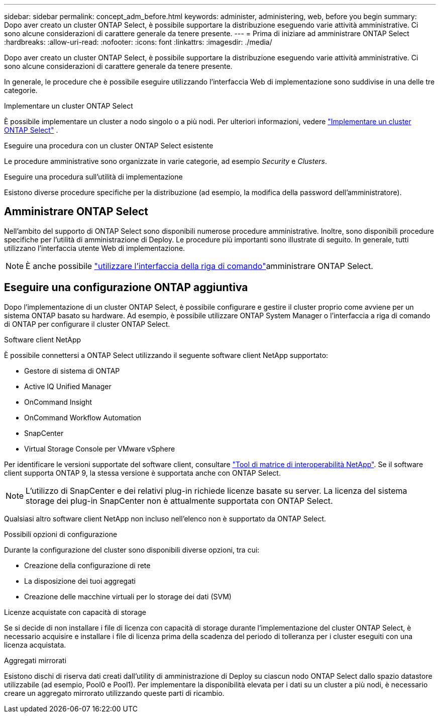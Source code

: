 ---
sidebar: sidebar 
permalink: concept_adm_before.html 
keywords: administer, administering, web, before you begin 
summary: Dopo aver creato un cluster ONTAP Select, è possibile supportare la distribuzione eseguendo varie attività amministrative. Ci sono alcune considerazioni di carattere generale da tenere presente. 
---
= Prima di iniziare ad amministrare ONTAP Select
:hardbreaks:
:allow-uri-read: 
:nofooter: 
:icons: font
:linkattrs: 
:imagesdir: ./media/


[role="lead"]
Dopo aver creato un cluster ONTAP Select, è possibile supportare la distribuzione eseguendo varie attività amministrative. Ci sono alcune considerazioni di carattere generale da tenere presente.

In generale, le procedure che è possibile eseguire utilizzando l'interfaccia Web di implementazione sono suddivise in una delle tre categorie.

.Implementare un cluster ONTAP Select
È possibile implementare un cluster a nodo singolo o a più nodi. Per ulteriori informazioni, vedere link:task_deploy_cluster.html["Implementare un cluster ONTAP Select"] .

.Eseguire una procedura con un cluster ONTAP Select esistente
Le procedure amministrative sono organizzate in varie categorie, ad esempio _Security_ e _Clusters_.

.Eseguire una procedura sull'utilità di implementazione
Esistono diverse procedure specifiche per la distribuzione (ad esempio, la modifica della password dell'amministratore).



== Amministrare ONTAP Select

Nell'ambito del supporto di ONTAP Select sono disponibili numerose procedure amministrative. Inoltre, sono disponibili procedure specifiche per l'utilità di amministrazione di Deploy. Le procedure più importanti sono illustrate di seguito. In generale, tutti utilizzano l'interfaccia utente Web di implementazione.


NOTE: È anche possibile link:https://docs.netapp.com/us-en/ontap-select/task_cli_signing_in.html["utilizzare l'interfaccia della riga di comando"]amministrare ONTAP Select.



== Eseguire una configurazione ONTAP aggiuntiva

Dopo l'implementazione di un cluster ONTAP Select, è possibile configurare e gestire il cluster proprio come avviene per un sistema ONTAP basato su hardware. Ad esempio, è possibile utilizzare ONTAP System Manager o l'interfaccia a riga di comando di ONTAP per configurare il cluster ONTAP Select.

.Software client NetApp
È possibile connettersi a ONTAP Select utilizzando il seguente software client NetApp supportato:

* Gestore di sistema di ONTAP
* Active IQ Unified Manager
* OnCommand Insight
* OnCommand Workflow Automation
* SnapCenter
* Virtual Storage Console per VMware vSphere


Per identificare le versioni supportate del software client, consultare link:https://mysupport.netapp.com/matrix/["Tool di matrice di interoperabilità NetApp"^]. Se il software client supporta ONTAP 9, la stessa versione è supportata anche con ONTAP Select.


NOTE: L'utilizzo di SnapCenter e dei relativi plug-in richiede licenze basate su server. La licenza del sistema storage dei plug-in SnapCenter non è attualmente supportata con ONTAP Select.

Qualsiasi altro software client NetApp non incluso nell'elenco non è supportato da ONTAP Select.

.Possibili opzioni di configurazione
Durante la configurazione del cluster sono disponibili diverse opzioni, tra cui:

* Creazione della configurazione di rete
* La disposizione dei tuoi aggregati
* Creazione delle macchine virtuali per lo storage dei dati (SVM)


.Licenze acquistate con capacità di storage
Se si decide di non installare i file di licenza con capacità di storage durante l'implementazione del cluster ONTAP Select, è necessario acquisire e installare i file di licenza prima della scadenza del periodo di tolleranza per i cluster eseguiti con una licenza acquistata.

.Aggregati mirrorati
Esistono dischi di riserva dati creati dall'utility di amministrazione di Deploy su ciascun nodo ONTAP Select dallo spazio datastore utilizzabile (ad esempio, Pool0 e Pool1). Per implementare la disponibilità elevata per i dati su un cluster a più nodi, è necessario creare un aggregato mirrorato utilizzando queste parti di ricambio.
